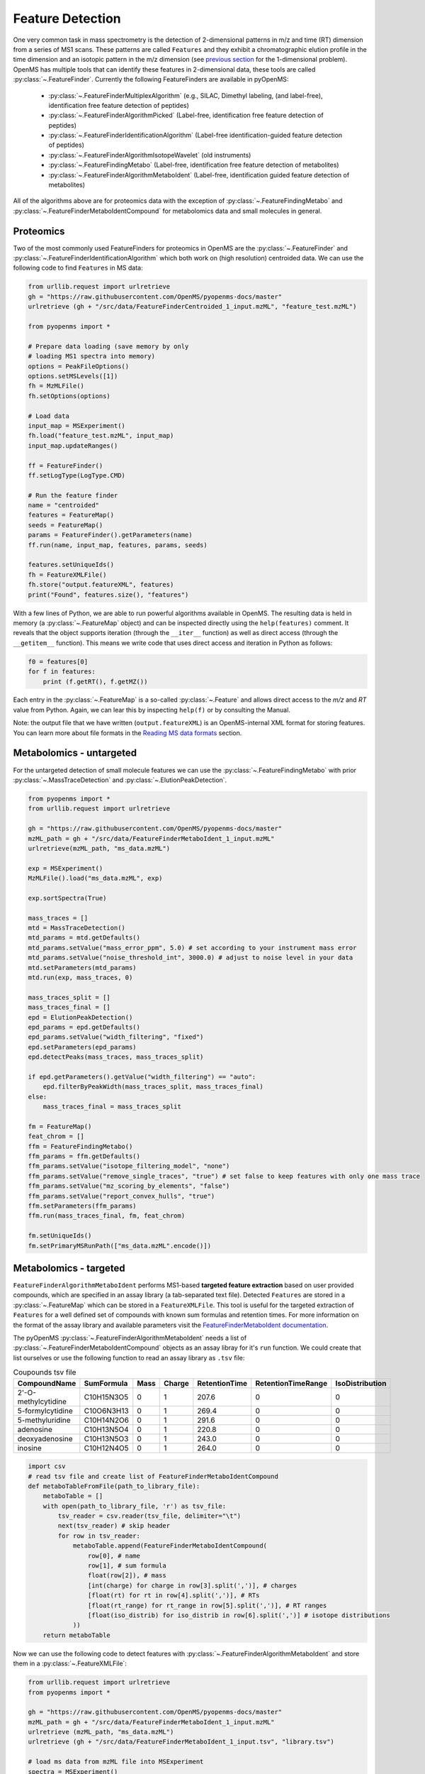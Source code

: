 Feature Detection
=================

One very common task in mass spectrometry is the detection of 2-dimensional
patterns in m/z and time (RT) dimension from a series of MS1 scans. These
patterns are called ``Features`` and they exhibit a chromatographic elution
profile in the time dimension and an isotopic pattern in the m/z dimension (see 
`previous section <deisotoping.html>`_ for the 1-dimensional problem).
OpenMS has multiple tools that can identify these features in 2-dimensional
data, these tools are called :py:class:`~.FeatureFinder`.  Currently the following
FeatureFinders are available in pyOpenMS:

  - :py:class:`~.FeatureFinderMultiplexAlgorithm` (e.g., SILAC, Dimethyl labeling, (and label-free), identification free feature detection of peptides)
  - :py:class:`~.FeatureFinderAlgorithmPicked` (Label-free, identification free feature detection of peptides)
  - :py:class:`~.FeatureFinderIdentificationAlgorithm` (Label-free identification-guided feature detection of peptides)
  - :py:class:`~.FeatureFinderAlgorithmIsotopeWavelet` (old instruments)
  - :py:class:`~.FeatureFindingMetabo` (Label-free, identification free feature detection of metabolites)
  - :py:class:`~.FeatureFinderAlgorithmMetaboIdent` (Label-free, identification guided feature detection of metabolites)

All of the algorithms above are for proteomics data with the exception of :py:class:`~.FeatureFindingMetabo` and :py:class:`~.FeatureFinderMetaboIdentCompound` for metabolomics data and small molecules in general.

Proteomics
**********

Two of the most commonly used FeatureFinders for proteomics in OpenMS are the :py:class:`~.FeatureFinder` and :py:class:`~.FeatureFinderIdentificationAlgorithm` which both work on (high
resolution) centroided data. We can use the following code to find ``Features`` in MS data:

.. code-block:: python

  from urllib.request import urlretrieve
  gh = "https://raw.githubusercontent.com/OpenMS/pyopenms-docs/master"
  urlretrieve (gh + "/src/data/FeatureFinderCentroided_1_input.mzML", "feature_test.mzML")

  from pyopenms import *

  # Prepare data loading (save memory by only
  # loading MS1 spectra into memory)
  options = PeakFileOptions()
  options.setMSLevels([1])
  fh = MzMLFile()
  fh.setOptions(options)

  # Load data
  input_map = MSExperiment()
  fh.load("feature_test.mzML", input_map)
  input_map.updateRanges()

  ff = FeatureFinder()
  ff.setLogType(LogType.CMD)

  # Run the feature finder
  name = "centroided"
  features = FeatureMap() 
  seeds = FeatureMap()
  params = FeatureFinder().getParameters(name)
  ff.run(name, input_map, features, params, seeds)

  features.setUniqueIds()
  fh = FeatureXMLFile()
  fh.store("output.featureXML", features)
  print("Found", features.size(), "features")

With a few lines of Python, we are able to run powerful algorithms available in
OpenMS. The resulting data is held in memory (a :py:class:`~.FeatureMap` object) and can be
inspected directly using the ``help(features)`` comment. It reveals that the
object supports iteration (through the ``__iter__`` function) as well as direct
access (through the ``__getitem__`` function). This means we write code that uses direct access and iteration in
Python as follows:

.. code-block:: python

  f0 = features[0]
  for f in features:
      print (f.getRT(), f.getMZ())


Each entry in the :py:class:`~.FeatureMap` is a so-called :py:class:`~.Feature` and allows direct
access to the `m/z` and `RT` value from Python. Again, we can lear this by
inspecting ``help(f)`` or by consulting the Manual.

Note: the output file that we have written (``output.featureXML``) is an
OpenMS-internal XML format for storing features. You can learn more about file
formats in the `Reading MS data formats <other_file_handling.html>`_ section.

Metabolomics - untargeted
*************************

For the untargeted detection of small molecule features we can use the :py:class:`~.FeatureFindingMetabo` with prior :py:class:`~.MassTraceDetection` and :py:class:`~.ElutionPeakDetection`.

.. code-block:: python

  from pyopenms import *
  from urllib.request import urlretrieve

  gh = "https://raw.githubusercontent.com/OpenMS/pyopenms-docs/master"
  mzML_path = gh + "/src/data/FeatureFinderMetaboIdent_1_input.mzML"
  urlretrieve(mzML_path, "ms_data.mzML")

  exp = MSExperiment()
  MzMLFile().load("ms_data.mzML", exp)

  exp.sortSpectra(True)

  mass_traces = []
  mtd = MassTraceDetection()
  mtd_params = mtd.getDefaults()
  mtd_params.setValue("mass_error_ppm", 5.0) # set according to your instrument mass error
  mtd_params.setValue("noise_threshold_int", 3000.0) # adjust to noise level in your data
  mtd.setParameters(mtd_params)
  mtd.run(exp, mass_traces, 0)

  mass_traces_split = []
  mass_traces_final = []
  epd = ElutionPeakDetection()
  epd_params = epd.getDefaults()
  epd_params.setValue("width_filtering", "fixed")
  epd.setParameters(epd_params)
  epd.detectPeaks(mass_traces, mass_traces_split)

  if epd.getParameters().getValue("width_filtering") == "auto":
      epd.filterByPeakWidth(mass_traces_split, mass_traces_final)
  else:
      mass_traces_final = mass_traces_split

  fm = FeatureMap()
  feat_chrom = []
  ffm = FeatureFindingMetabo()
  ffm_params = ffm.getDefaults()
  ffm_params.setValue("isotope_filtering_model", "none")
  ffm_params.setValue("remove_single_traces", "true") # set false to keep features with only one mass trace
  ffm_params.setValue("mz_scoring_by_elements", "false")
  ffm_params.setValue("report_convex_hulls", "true")
  ffm.setParameters(ffm_params)
  ffm.run(mass_traces_final, fm, feat_chrom)

  fm.setUniqueIds()
  fm.setPrimaryMSRunPath(["ms_data.mzML".encode()])

Metabolomics - targeted
***********************

``FeatureFinderAlgorithmMetaboIdent`` performs MS1-based **targeted feature extraction** based on user provided compounds, which are 
specified in an assay library (a tab-separated text file). Detected ``Features`` are stored in a :py:class:`~.FeatureMap` which can be
stored in a ``FeatureXMLFile``. This tool is useful for the targeted extraction of ``Features`` for a well defined set of compounds 
with known sum formulas and retention times. 
For more information on the format of the assay library and available parameters visit the `FeatureFinderMetaboIdent documentation
<https://abibuilder.cs.uni-tuebingen.de/archive/openms/Documentation/release/latest/html/UTILS_FeatureFinderMetaboIdent.html>`_.


The pyOpenMS :py:class:`~.FeatureFinderAlgorithmMetaboIdent` needs a list of :py:class:`~.FeatureFinderMetaboIdentCompound` objects as an assay libray for it's
``run`` function. We could create that list ourselves or use the following function to read an assay library as ``.tsv`` file:

.. csv-table:: Coupounds tsv file
   :widths: 50 30 15 15 15 15 15 
   :header: "CompoundName", "SumFormula", "Mass", "Charge", "RetentionTime", "RetentionTimeRange", "IsoDistribution"

   "2'-O-methylcytidine", "C10H15N3O5",0,1,207.6,0,0
   "5-formylcytidine", "C10O6N3H13",0,1,269.4,0,0
   "5-methyluridine", "C10H14N2O6",0,1,291.6,0,0
   "adenosine","C10H13N5O4",0,1,220.8,0,0
   "deoxyadenosine","C10H13N5O3",0,1,243.0,0,0
   "inosine","C10H12N4O5",0,1,264.0,0,0

.. code-block:: python

  import csv
  # read tsv file and create list of FeatureFinderMetaboIdentCompound
  def metaboTableFromFile(path_to_library_file):
      metaboTable = []
      with open(path_to_library_file, 'r') as tsv_file:
          tsv_reader = csv.reader(tsv_file, delimiter="\t")
          next(tsv_reader) # skip header
          for row in tsv_reader:
              metaboTable.append(FeatureFinderMetaboIdentCompound(
                  row[0], # name
                  row[1], # sum formula
                  float(row[2]), # mass
                  [int(charge) for charge in row[3].split(',')], # charges
                  [float(rt) for rt in row[4].split(',')], # RTs
                  [float(rt_range) for rt_range in row[5].split(',')], # RT ranges
                  [float(iso_distrib) for iso_distrib in row[6].split(',')] # isotope distributions
              ))
      return metaboTable

Now we can use the following code to detect features with :py:class:`~.FeatureFinderAlgorithmMetaboIdent` and store them in a :py:class:`~.FeatureXMLFile`:

.. code-block:: python

  from urllib.request import urlretrieve
  from pyopenms import *

  gh = "https://raw.githubusercontent.com/OpenMS/pyopenms-docs/master"
  mzML_path = gh + "/src/data/FeatureFinderMetaboIdent_1_input.mzML"
  urlretrieve (mzML_path, "ms_data.mzML")
  urlretrieve (gh + "/src/data/FeatureFinderMetaboIdent_1_input.tsv", "library.tsv")

  # load ms data from mzML file into MSExperiment
  spectra = MSExperiment()
  MzMLFile().load('ms_data.mzML', spectra)

  # create FeatureFinderAlgorithmMetaboIdent and assign ms data
  ff = FeatureFinderAlgorithmMetaboIdent()
  ff.setMSData(spectra)

  # read library generate a metabo table with compounds
  metabo_table = metaboTableFromFile('library.tsv')

  # FeatureMap to store results
  fm = FeatureMap()

  # edit some parameters
  params = ff.getParameters()
  params[b'extract:mz_window'] = 5.0 # 5 ppm
  params[b'extract:rt_window'] = 20.0 # 20 seconds
  params[b'detect:peak_width'] = 3.0 # 3 seconds
  ff.setParameters(params)

  # run the FeatureFinderMetaboIdent with the metabo_table and mzML file path -> store results in fm
  ff.run(metabo_table, fm, mzML_path)

  # save FeatureMap to file
  FeatureXMLFile().store('detected_features.featureXML', fm)

Note: the output file that we have written (``output.featureXML``) is an
OpenMS-internal XML format for storing features. You can learn more about file
formats in the `Reading MS data formats <other_file_handling.html>`_ section.

We can get a quick overview on the detected features by plotting them using the following function:

.. code-block:: python

  import matplotlib.pyplot as plt

  def plotDetectedFeatures3D(path_to_featureXML):
      fm = FeatureMap()
      fh = FeatureXMLFile()
      fh.load(path_to_featureXML, fm)

      fig = plt.figure()
      ax = fig.add_subplot(111, projection='3d')

      for feature in fm:
          color = next(ax._get_lines.prop_cycler)['color']
          # chromatogram data is stored in the subordinates of the feature
          for i, sub in enumerate(feature.getSubordinates()):
              retention_times = [x[0] for x in sub.getConvexHulls()[0].getHullPoints()]
              intensities = [int(y[1]) for y in sub.getConvexHulls()[0].getHullPoints()]
              mz = sub.getMetaValue('MZ')
              ax.plot(retention_times, intensities, zs = mz, zdir = 'x', color = color)
              if i == 0:
                  ax.text(mz,retention_times[0], max(intensities)*1.02, feature.getMetaValue('label'), color = color)

      ax.set_ylabel('time (s)')
      ax.set_xlabel('m/z')
      ax.set_zlabel('intensity (cps)')
      plt.show()

.. image:: img/ffmid_graph.png
